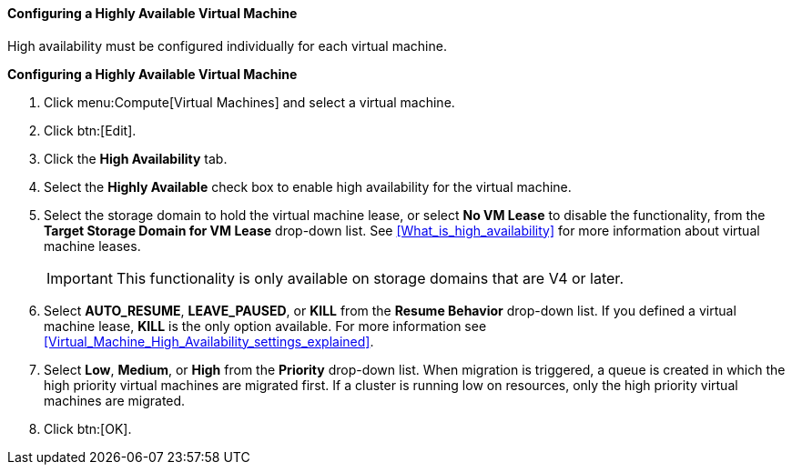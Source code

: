 :_content-type: PROCEDURE
[id="Configuring_a_highly_available_virtual_machine_{context}"]
==== Configuring a Highly Available Virtual Machine

High availability must be configured individually for each virtual machine.


*Configuring a Highly Available Virtual Machine*

. Click menu:Compute[Virtual Machines] and select a virtual machine.
. Click btn:[Edit].
. Click the *High Availability* tab.
. Select the *Highly Available* check box to enable high availability for the virtual machine.
. Select the storage domain to hold the virtual machine lease, or select *No VM Lease* to disable the functionality, from the *Target Storage Domain for VM Lease* drop-down list. See xref:What_is_high_availability[] for more information about virtual machine leases.
+
[IMPORTANT]
====
This functionality is only available on storage domains that are V4 or later.
====
+
. Select *AUTO_RESUME*, *LEAVE_PAUSED*, or *KILL* from the *Resume Behavior* drop-down list. If you defined a virtual machine lease, *KILL* is the only option available. For more information see xref:Virtual_Machine_High_Availability_settings_explained[].
+

. Select *Low*, *Medium*, or *High* from the *Priority* drop-down list. When migration is triggered, a queue is created in which the high priority virtual machines are migrated first. If a cluster is running low on resources, only the high priority virtual machines are migrated.
. Click btn:[OK].



